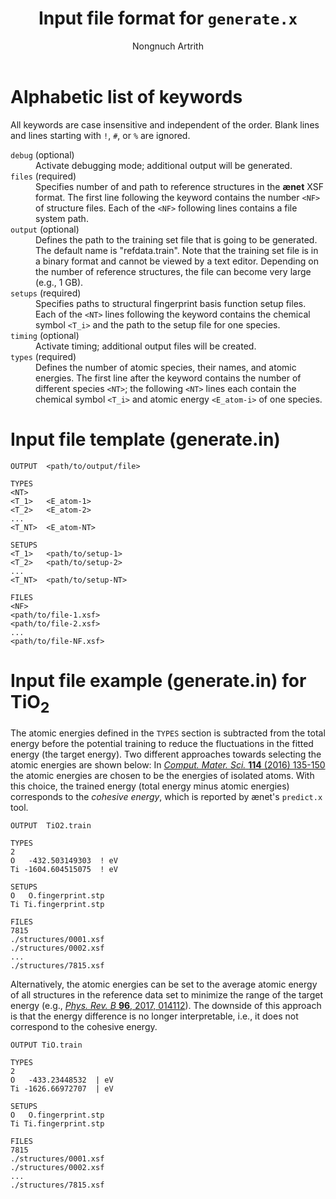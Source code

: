 #+AUTHOR: Nongnuch Artrith
#+TITLE: Input file format for =generate.x=

* Alphabetic list of keywords

  All keywords are case insensitive and independent of the order.  Blank
  lines and lines starting with =!=, =#=, or =%= are ignored.

  - =debug= (optional) :: Activate debugging mode; additional output will
       be generated.
  - =files= (required) :: Specifies number of and path to reference
       structures in the *ænet* XSF format.  The first line following
       the keyword contains the number =<NF>= of structure files.  Each
       of the =<NF>= following lines contains a file system path.
  - =output= (optional) :: Defines the path to the training set file
       that is going to be generated.  The default name is
       "refdata.train".  Note that the training set file is in a binary
       format and cannot be viewed by a text editor.  Depending on the
       number of reference structures, the file can become very large
       (e.g., 1 GB).
  - =setups= (required) :: Specifies paths to structural fingerprint basis
       function setup files.  Each of the =<NT>= lines following the
       keyword contains the chemical symbol =<T_i>= and the path to the
       setup file for one species.
  - =timing= (optional) :: Activate timing; additional output files will
       be created.
  - =types= (required) :: Defines the number of atomic species, their
       names, and atomic energies.  The first line after the keyword
       contains the number of different species =<NT>=; the following
       =<NT>= lines each contain the chemical symbol =<T_i>= and atomic
       energy =<E_atom-i>= of one species.

* Input file template (generate.in)

#+BEGIN_EXAMPLE
OUTPUT  <path/to/output/file>

TYPES
<NT>
<T_1>   <E_atom-1>
<T_2>   <E_atom-2>
...
<T_NT>  <E_atom-NT>

SETUPS
<T_1>   <path/to/setup-1>
<T_2>   <path/to/setup-2>
...
<T_NT>  <path/to/setup-NT>

FILES
<NF>
<path/to/file-1.xsf>
<path/to/file-2.xsf>
...
<path/to/file-NF.xsf>
#+END_EXAMPLE

* Input file example (generate.in) for TiO_{2}

The atomic energies defined in the =TYPES= section is subtracted from the
total energy before the potential training to reduce the fluctuations in
the fitted energy (the target energy).  Two different approaches towards
selecting the atomic energies are shown below: In [[http://dx.doi.org/10.1016/j.commatsci.2015.11.047][ /Comput. Mater. Sci./
*114* (2016) 135-150]] the atomic energies are chosen to be the energies of
isolated atoms.  With this choice, the trained energy (total energy
minus atomic energies) corresponds to the /cohesive energy/, which is
reported by ænet's =predict.x= tool.

#+BEGIN_EXAMPLE
OUTPUT  TiO2.train

TYPES
2
O   -432.503149303  ! eV
Ti -1604.604515075  ! eV

SETUPS
O   O.fingerprint.stp
Ti Ti.fingerprint.stp

FILES
7815
./structures/0001.xsf
./structures/0002.xsf
...
./structures/7815.xsf
#+END_EXAMPLE

Alternatively, the atomic energies can be set to the average atomic
energy of all structures in the reference data set to minimize the range
of the target energy (e.g., [[http://dx.doi.org/10.1103/PhysRevB.96.014112][/Phys. Rev. B/ *96*, 2017, 014112]]).  The
downside of this approach is that the energy difference is no longer
interpretable, i.e., it does not correspond to the cohesive energy.

#+BEGIN_EXAMPLE
OUTPUT TiO.train

TYPES
2
O   -433.23448532  | eV
Ti -1626.66972707  | eV

SETUPS
O   O.fingerprint.stp
Ti Ti.fingerprint.stp

FILES
7815
./structures/0001.xsf
./structures/0002.xsf
...
./structures/7815.xsf
#+END_EXAMPLE
